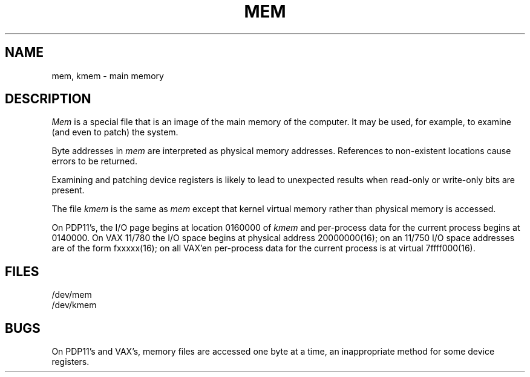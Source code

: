 .\" Copyright (c) 1980 Regents of the University of California.
.\" All rights reserved.  The Berkeley software License Agreement
.\" specifies the terms and conditions for redistribution.
.\"
.\"	@(#)mem.4	5.1 (Berkeley) 5/15/85
.\"
.TH MEM 4 "9 February 1983"
.UC 4
.SH NAME
mem, kmem \- main memory
.SH DESCRIPTION
.lg
.I Mem
is a special file that is an image of the main memory
of the computer.
It may be used, for example, to examine
(and even to patch) the system.
.PP
Byte addresses in
.I mem
are interpreted as physical memory addresses.
References to non-existent locations cause errors to be returned.
.PP
Examining and patching device registers is likely
to lead to unexpected results when read-only or write-only
bits are present.
.PP
The file
.I kmem
is the same as 
.I mem
except that kernel virtual memory
rather than physical memory is accessed.
.PP
On PDP11's, the I/O page
begins at location 0160000 of
.I kmem
and per-process data for the current process
begins at 0140000.
On VAX 11/780 the I/O space begins at physical address 20000000(16);
on an 11/750 I/O space addresses are of the form fxxxxx(16); on all VAX'en
per-process data f\&or the current process is at virtual
7f\&f\&f\&f\&000(16).
.SH FILES
/dev/mem
.br
/dev/kmem
.SH BUGS
On PDP11's and VAX's, memory files are accessed one byte
at a time, an inappropriate method for some
device registers.
